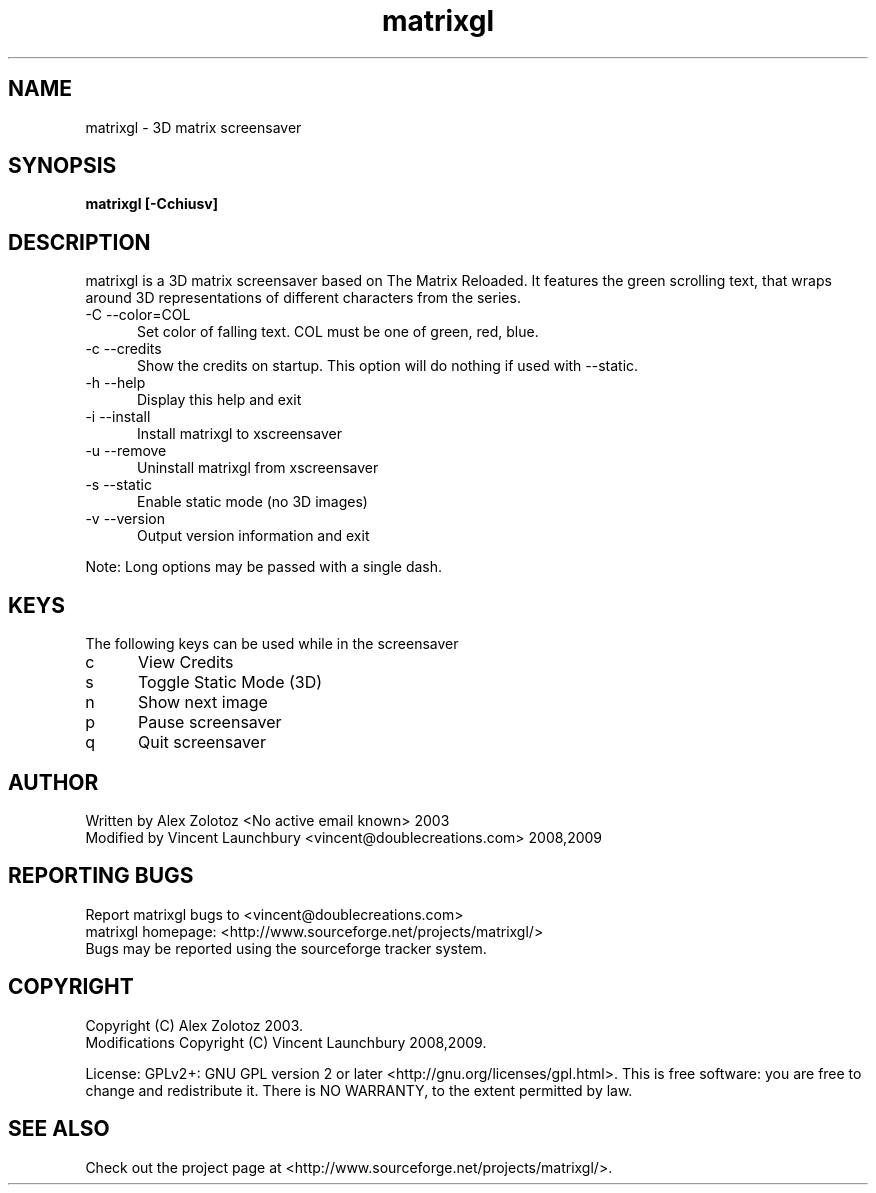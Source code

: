 .TH matrixgl 1 "June 3rd, 2009"

.SH NAME
matrixgl - 3D matrix screensaver
.SH SYNOPSIS
.B matrixgl [-Cchiusv]
.SH DESCRIPTION
matrixgl is a 3D matrix screensaver based on The Matrix Reloaded. It features the green scrolling text, that wraps around 3D representations of different characters from the series.

.TP 5
-C --color=COL
Set color of falling text. COL must be one of green, red, blue.
.TP
-c --credits
Show the credits on startup. This option will do nothing if used with --static.
.TP
-h --help
Display this help and exit
.TP
-i --install
Install matrixgl to xscreensaver
.TP
-u --remove
Uninstall matrixgl from xscreensaver
.TP
-s --static
Enable static mode (no 3D images)
.TP
-v --version
Output version information and exit

.P
Note: Long options may be passed with a single dash.

.SH KEYS
The following keys can be used while in the screensaver
.TP 5
c
View Credits
.TP
s
Toggle Static Mode (3D)
.TP
n
Show next image
.TP
p
Pause screensaver
.TP
q
Quit screensaver

.SH AUTHOR
Written by Alex Zolotoz <No active email known> 2003
.br
Modified by Vincent Launchbury <vincent@doublecreations.com> 2008,2009

.SH REPORTING BUGS
Report matrixgl bugs to <vincent@doublecreations.com>
.br
matrixgl homepage: <http://www.sourceforge.net/projects/matrixgl/>
.br
Bugs may be reported using the sourceforge tracker system.

.SH COPYRIGHT
Copyright (C) Alex Zolotoz 2003.
.br
Modifications Copyright (C) Vincent Launchbury 2008,2009.
.P
License: GPLv2+: GNU GPL version 2 or later <http://gnu.org/licenses/gpl.html>. This is free software: you are free to change and redistribute it. There is NO WARRANTY, to the extent permitted by law.

.SH SEE ALSO
Check out the project page at <http://www.sourceforge.net/projects/matrixgl/>.
